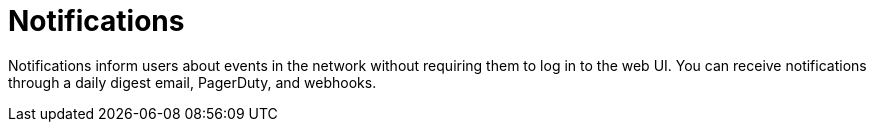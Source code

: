 :imagesdir: ../assets/images
:!sectids:

= Notifications
:description: Learn about the types of notifications available in OpenNMS Lōkahi/Cloud: email and PagerDuty.

Notifications inform users about events in the network without requiring them to log in to the web UI.
You can receive notifications through a daily digest email, PagerDuty, and webhooks.